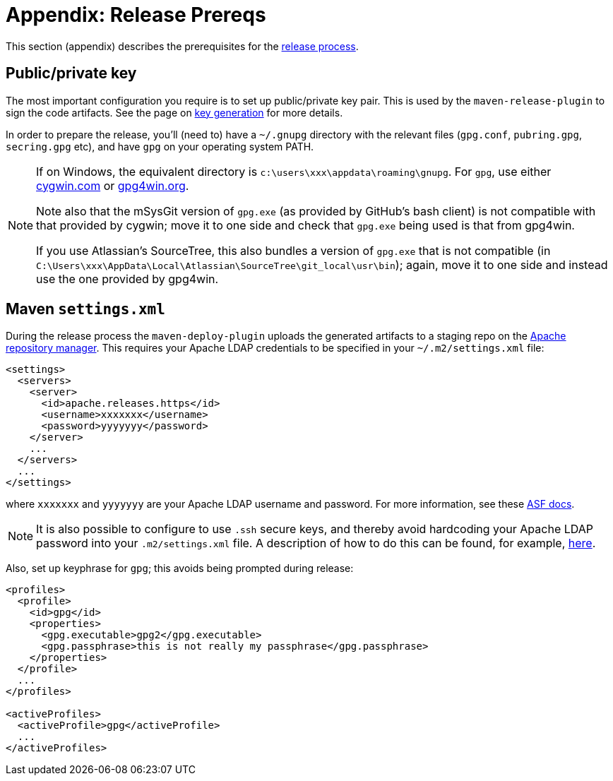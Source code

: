 [[release-process-prereqs]]
= Appendix: Release Prereqs

:Notice: Licensed to the Apache Software Foundation (ASF) under one or more contributor license agreements. See the NOTICE file distributed with this work for additional information regarding copyright ownership. The ASF licenses this file to you under the Apache License, Version 2.0 (the "License"); you may not use this file except in compliance with the License. You may obtain a copy of the License at. http://www.apache.org/licenses/LICENSE-2.0 . Unless required by applicable law or agreed to in writing, software distributed under the License is distributed on an "AS IS" BASIS, WITHOUT WARRANTIES OR  CONDITIONS OF ANY KIND, either express or implied. See the License for the specific language governing permissions and limitations under the License.
:page-partial:







This section (appendix) describes the prerequisites for the xref:comguide:ROOT:cutting-a-release.adoc[release process].

== Public/private key

The most important configuration you require is to set up public/private key pair.
This is used by the `maven-release-plugin` to sign the code artifacts.
See the page on xref:comguide:ROOT:key-generation.adoc[key generation] for more details.

In order to prepare the release, you'll (need to) have a `~/.gnupg` directory with the relevant files (`gpg.conf`, `pubring.gpg`, `secring.gpg` etc), and have `gpg` on your operating system PATH.

[NOTE]
====
If on Windows, the equivalent directory is `c:\users\xxx\appdata\roaming\gnupg`.
For `gpg`, use either http://cygwin.com[cygwin.com] or http://www.gpg4win.org[gpg4win.org].

Note also that the mSysGit version of `gpg.exe` (as provided by GitHub's bash client) is not compatible with that provided by cygwin; move it to one side and check that `gpg.exe` being used is that from gpg4win.

If you use Atlassian's SourceTree, this also bundles a version of `gpg.exe` that is not compatible (in `C:\Users\xxx\AppData\Local\Atlassian\SourceTree\git_local\usr\bin`); again, move it to one side and instead use the one provided by gpg4win.
====

== Maven `settings.xml`

During the release process the `maven-deploy-plugin` uploads the generated artifacts to a staging repo on the http://repository.apache.org[Apache repository manager].
This requires your Apache LDAP credentials to be specified in your `~/.m2/settings.xml` file:

[source,xml]
----
<settings>
  <servers>
    <server>
      <id>apache.releases.https</id>
      <username>xxxxxxx</username>
      <password>yyyyyyy</password>
    </server>
    ...
  </servers>
  ...
</settings>
----

where `xxxxxxx` and `yyyyyyy` are your Apache LDAP username and password.
For more information, see these http://www.apache.org/dev/publishing-maven-artifacts.html#dev-env[ASF docs].

[NOTE]
====
It is also possible to configure to use `.ssh` secure keys, and thereby avoid hardcoding your Apache LDAP password into your `.m2/settings.xml` file.
A description of how to do this can be found, for example, http://bval.apache.org/release-setup.html[here].
====

Also, set up keyphrase for `gpg`; this avoids being prompted during release:

[source,xml]
----
<profiles>
  <profile>
    <id>gpg</id>
    <properties>
      <gpg.executable>gpg2</gpg.executable>
      <gpg.passphrase>this is not really my passphrase</gpg.passphrase>
    </properties>
  </profile>
  ...
</profiles>

<activeProfiles>
  <activeProfile>gpg</activeProfile>
  ...
</activeProfiles>
----

